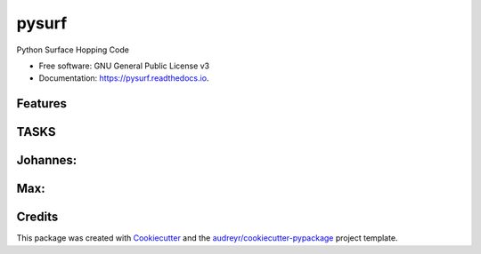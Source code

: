 ======
pysurf
======


.. image:: https://img.shields.io/pypi/v/pysurf.svg
        :target: https://pypi.python.org/pypi/pysurf

.. image:: https://img.shields.io/travis/mfsjmenger/pysurf.svg
        :target: https://travis-ci.org/mfsjmenger/pysurf

.. image:: https://readthedocs.org/projects/pysurf/badge/?version=latest
        :target: https://pysurf.readthedocs.io/en/latest/?badge=latest
        :alt: Documentation Status


.. image:: https://pyup.io/repos/github/mfsjmenger/pysurf/shield.svg
     :target: https://pyup.io/repos/github/mfsjmenger/pysurf/
     :alt: Updates



Python Surface Hopping Code


* Free software: GNU General Public License v3
* Documentation: https://pysurf.readthedocs.io.


Features
--------




TASKS
-----

Johannes:
---------

Max:
----
 

Credits
-------

This package was created with Cookiecutter_ and the `audreyr/cookiecutter-pypackage`_ project template.

.. _Cookiecutter: https://github.com/audreyr/cookiecutter
.. _`audreyr/cookiecutter-pypackage`: https://github.com/audreyr/cookiecutter-pypackage
